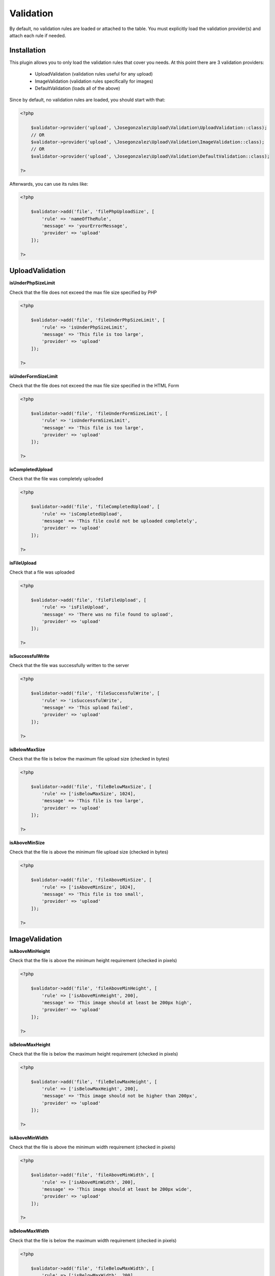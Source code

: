 Validation
----------

By default, no validation rules are loaded or attached to the table. You must
explicitly load the validation provider(s) and attach each rule if needed.

Installation
^^^^^^^^^^^^

This plugin allows you to only load the validation rules that cover you needs.
At this point there are 3 validation providers:
    
    - UploadValidation (validation rules useful for any upload)
    - ImageValidation (validation rules specifically for images)
    - DefaultValidation (loads all of the above)
    
Since by default, no validation rules are loaded, you should start with that:

.. code:: php

    <?php
    
        $validator->provider('upload', \Josegonzalez\Upload\Validation\UploadValidation::class);
        // OR
        $validator->provider('upload', \Josegonzalez\Upload\Validation\ImageValidation::class);
        // OR
        $validator->provider('upload', \Josegonzalez\Upload\Validation\DefaultValidation::class);
        
    ?>
    
Afterwards, you can use its rules like:

.. code:: php

    <?php
    
        $validator->add('file', 'filePhpUploadSize', [
            'rule' => 'nameOfTheRule', 
            'message' => 'yourErrorMessage', 
            'provider' => 'upload' 
        ]);
    
    ?>
    

UploadValidation
^^^^^^^^^^^^^^^^

**isUnderPhpSizeLimit**

Check that the file does not exceed the max file size specified by PHP

.. code:: php

    <?php
    
        $validator->add('file', 'fileUnderPhpSizeLimit', [
            'rule' => 'isUnderPhpSizeLimit', 
            'message' => 'This file is too large', 
            'provider' => 'upload' 
        ]);
        
    ?>

**isUnderFormSizeLimit**

Check that the file does not exceed the max file size specified in the
HTML Form

.. code:: php

    <?php
    
        $validator->add('file', 'fileUnderFormSizeLimit', [
            'rule' => 'isUnderFormSizeLimit', 
            'message' => 'This file is too large', 
            'provider' => 'upload' 
        ]);
        
    ?>

**isCompletedUpload**

Check that the file was completely uploaded

.. code:: php

    <?php
    
        $validator->add('file', 'fileCompletedUpload', [
            'rule' => 'isCompletedUpload', 
            'message' => 'This file could not be uploaded completely', 
            'provider' => 'upload' 
        ]);
        
    ?>

**isFileUpload**

Check that a file was uploaded

.. code:: php

    <?php
    
        $validator->add('file', 'fileFileUpload', [
            'rule' => 'isFileUpload', 
            'message' => 'There was no file found to upload', 
            'provider' => 'upload' 
        ]);
        
    ?>

**isSuccessfulWrite**

Check that the file was successfully written to the server

.. code:: php

    <?php
    
        $validator->add('file', 'fileSuccessfulWrite', [
            'rule' => 'isSuccessfulWrite', 
            'message' => 'This upload failed', 
            'provider' => 'upload' 
        ]);
        
    ?>

**isBelowMaxSize**

Check that the file is below the maximum file upload size (checked in
bytes)

.. code:: php

    <?php
    
        $validator->add('file', 'fileBelowMaxSize', [
            'rule' => ['isBelowMaxSize', 1024], 
            'message' => 'This file is too large', 
            'provider' => 'upload' 
        ]);
        
    ?>

**isAboveMinSize**

Check that the file is above the minimum file upload size (checked in
bytes)

.. code:: php

    <?php
    
        $validator->add('file', 'fileAboveMinSize', [
            'rule' => ['isAboveMinSize', 1024], 
            'message' => 'This file is too small', 
            'provider' => 'upload' 
        ]);
        
    ?>

ImageValidation
^^^^^^^^^^^^^^^

**isAboveMinHeight**

Check that the file is above the minimum height requirement (checked in
pixels)

.. code:: php

    <?php
    
        $validator->add('file', 'fileAboveMinHeight', [
            'rule' => ['isAboveMinHeight', 200], 
            'message' => 'This image should at least be 200px high', 
            'provider' => 'upload' 
        ]);
        
    ?>

**isBelowMaxHeight**

Check that the file is below the maximum height requirement (checked in
pixels)

.. code:: php

    <?php
    
        $validator->add('file', 'fileBelowMaxHeight', [
            'rule' => ['isBelowMaxHeight', 200], 
            'message' => 'This image should not be higher than 200px', 
            'provider' => 'upload' 
        ]);
        
    ?>

**isAboveMinWidth**

Check that the file is above the minimum width requirement (checked in
pixels)

.. code:: php

    <?php
    
        $validator->add('file', 'fileAboveMinWidth', [
            'rule' => ['isAboveMinWidth', 200], 
            'message' => 'This image should at least be 200px wide', 
            'provider' => 'upload' 
        ]);
        
    ?>

**isBelowMaxWidth**

Check that the file is below the maximum width requirement (checked in
pixels)

.. code:: php

    <?php
    
        $validator->add('file', 'fileBelowMaxWidth', [
            'rule' => ['isBelowMaxWidth', 200], 
            'message' => 'This image should not be wider than 200px', 
            'provider' => 'upload' 
        ]);
        
    ?>
